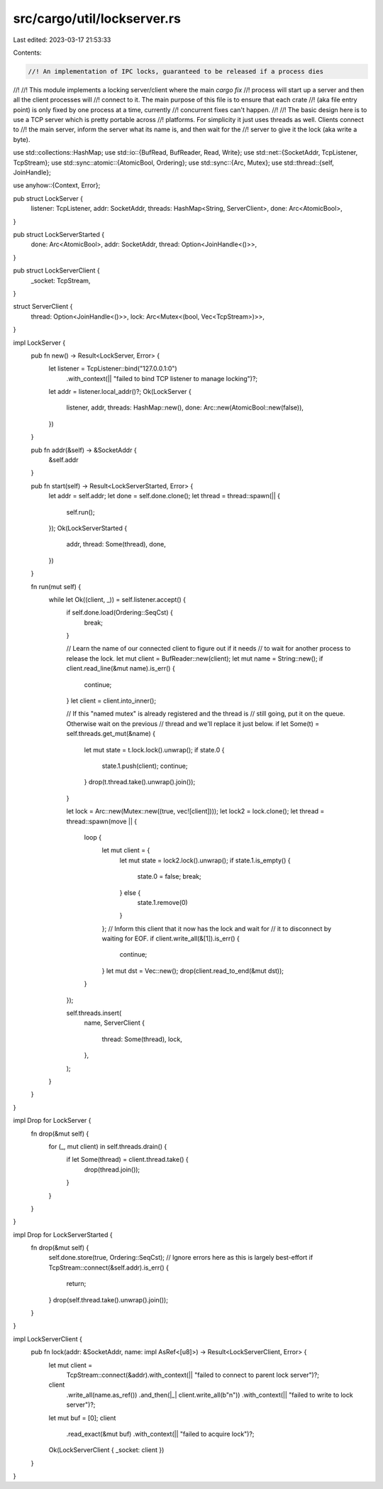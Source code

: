 src/cargo/util/lockserver.rs
============================

Last edited: 2023-03-17 21:53:33

Contents:

.. code-block:: rs

    //! An implementation of IPC locks, guaranteed to be released if a process dies
//!
//! This module implements a locking server/client where the main `cargo fix`
//! process will start up a server and then all the client processes will
//! connect to it. The main purpose of this file is to ensure that each crate
//! (aka file entry point) is only fixed by one process at a time, currently
//! concurrent fixes can't happen.
//!
//! The basic design here is to use a TCP server which is pretty portable across
//! platforms. For simplicity it just uses threads as well. Clients connect to
//! the main server, inform the server what its name is, and then wait for the
//! server to give it the lock (aka write a byte).

use std::collections::HashMap;
use std::io::{BufRead, BufReader, Read, Write};
use std::net::{SocketAddr, TcpListener, TcpStream};
use std::sync::atomic::{AtomicBool, Ordering};
use std::sync::{Arc, Mutex};
use std::thread::{self, JoinHandle};

use anyhow::{Context, Error};

pub struct LockServer {
    listener: TcpListener,
    addr: SocketAddr,
    threads: HashMap<String, ServerClient>,
    done: Arc<AtomicBool>,
}

pub struct LockServerStarted {
    done: Arc<AtomicBool>,
    addr: SocketAddr,
    thread: Option<JoinHandle<()>>,
}

pub struct LockServerClient {
    _socket: TcpStream,
}

struct ServerClient {
    thread: Option<JoinHandle<()>>,
    lock: Arc<Mutex<(bool, Vec<TcpStream>)>>,
}

impl LockServer {
    pub fn new() -> Result<LockServer, Error> {
        let listener = TcpListener::bind("127.0.0.1:0")
            .with_context(|| "failed to bind TCP listener to manage locking")?;
        let addr = listener.local_addr()?;
        Ok(LockServer {
            listener,
            addr,
            threads: HashMap::new(),
            done: Arc::new(AtomicBool::new(false)),
        })
    }

    pub fn addr(&self) -> &SocketAddr {
        &self.addr
    }

    pub fn start(self) -> Result<LockServerStarted, Error> {
        let addr = self.addr;
        let done = self.done.clone();
        let thread = thread::spawn(|| {
            self.run();
        });
        Ok(LockServerStarted {
            addr,
            thread: Some(thread),
            done,
        })
    }

    fn run(mut self) {
        while let Ok((client, _)) = self.listener.accept() {
            if self.done.load(Ordering::SeqCst) {
                break;
            }

            // Learn the name of our connected client to figure out if it needs
            // to wait for another process to release the lock.
            let mut client = BufReader::new(client);
            let mut name = String::new();
            if client.read_line(&mut name).is_err() {
                continue;
            }
            let client = client.into_inner();

            // If this "named mutex" is already registered and the thread is
            // still going, put it on the queue. Otherwise wait on the previous
            // thread and we'll replace it just below.
            if let Some(t) = self.threads.get_mut(&name) {
                let mut state = t.lock.lock().unwrap();
                if state.0 {
                    state.1.push(client);
                    continue;
                }
                drop(t.thread.take().unwrap().join());
            }

            let lock = Arc::new(Mutex::new((true, vec![client])));
            let lock2 = lock.clone();
            let thread = thread::spawn(move || {
                loop {
                    let mut client = {
                        let mut state = lock2.lock().unwrap();
                        if state.1.is_empty() {
                            state.0 = false;
                            break;
                        } else {
                            state.1.remove(0)
                        }
                    };
                    // Inform this client that it now has the lock and wait for
                    // it to disconnect by waiting for EOF.
                    if client.write_all(&[1]).is_err() {
                        continue;
                    }
                    let mut dst = Vec::new();
                    drop(client.read_to_end(&mut dst));
                }
            });

            self.threads.insert(
                name,
                ServerClient {
                    thread: Some(thread),
                    lock,
                },
            );
        }
    }
}

impl Drop for LockServer {
    fn drop(&mut self) {
        for (_, mut client) in self.threads.drain() {
            if let Some(thread) = client.thread.take() {
                drop(thread.join());
            }
        }
    }
}

impl Drop for LockServerStarted {
    fn drop(&mut self) {
        self.done.store(true, Ordering::SeqCst);
        // Ignore errors here as this is largely best-effort
        if TcpStream::connect(&self.addr).is_err() {
            return;
        }
        drop(self.thread.take().unwrap().join());
    }
}

impl LockServerClient {
    pub fn lock(addr: &SocketAddr, name: impl AsRef<[u8]>) -> Result<LockServerClient, Error> {
        let mut client =
            TcpStream::connect(&addr).with_context(|| "failed to connect to parent lock server")?;
        client
            .write_all(name.as_ref())
            .and_then(|_| client.write_all(b"\n"))
            .with_context(|| "failed to write to lock server")?;
        let mut buf = [0];
        client
            .read_exact(&mut buf)
            .with_context(|| "failed to acquire lock")?;
        Ok(LockServerClient { _socket: client })
    }
}


